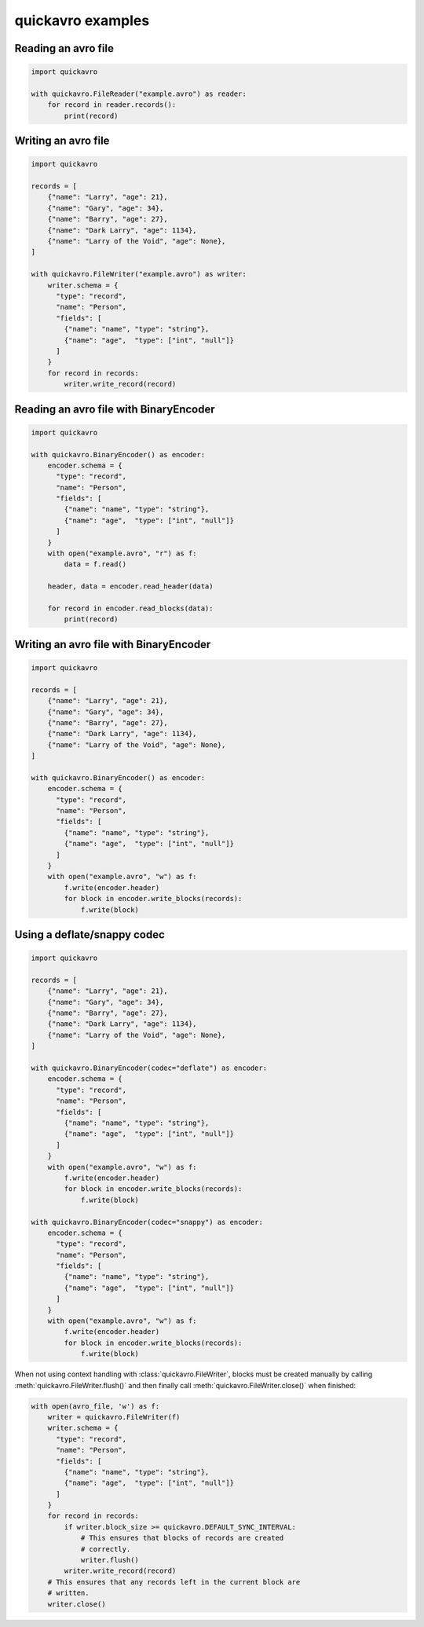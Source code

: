 quickavro examples
==================

Reading an avro file
--------------------

.. code-block:: python

    import quickavro

    with quickavro.FileReader("example.avro") as reader:
        for record in reader.records():
            print(record)

Writing an avro file
--------------------

.. code-block:: python

    import quickavro

    records = [
        {"name": "Larry", "age": 21},
        {"name": "Gary", "age": 34},
        {"name": "Barry", "age": 27},
        {"name": "Dark Larry", "age": 1134},
        {"name": "Larry of the Void", "age": None},
    ]

    with quickavro.FileWriter("example.avro") as writer:
        writer.schema = {
          "type": "record",
          "name": "Person",
          "fields": [
            {"name": "name", "type": "string"},
            {"name": "age",  "type": ["int", "null"]}
          ]
        }
        for record in records:
            writer.write_record(record)

Reading an avro file with BinaryEncoder
---------------------------------------

.. code-block:: python

    import quickavro

    with quickavro.BinaryEncoder() as encoder:
        encoder.schema = {
          "type": "record",
          "name": "Person",
          "fields": [
            {"name": "name", "type": "string"},
            {"name": "age",  "type": ["int", "null"]}
          ]
        }
        with open("example.avro", "r") as f:
            data = f.read()

        header, data = encoder.read_header(data)

        for record in encoder.read_blocks(data):
            print(record)

Writing an avro file with BinaryEncoder
---------------------------------------

.. code-block:: python

    import quickavro

    records = [
        {"name": "Larry", "age": 21},
        {"name": "Gary", "age": 34},
        {"name": "Barry", "age": 27},
        {"name": "Dark Larry", "age": 1134},
        {"name": "Larry of the Void", "age": None},
    ]

    with quickavro.BinaryEncoder() as encoder:
        encoder.schema = {
          "type": "record",
          "name": "Person",
          "fields": [
            {"name": "name", "type": "string"},
            {"name": "age",  "type": ["int", "null"]}
          ]
        }
        with open("example.avro", "w") as f:
            f.write(encoder.header)
            for block in encoder.write_blocks(records):
                f.write(block)


Using a deflate/snappy codec
----------------------------

.. code-block:: python

    import quickavro

    records = [
        {"name": "Larry", "age": 21},
        {"name": "Gary", "age": 34},
        {"name": "Barry", "age": 27},
        {"name": "Dark Larry", "age": 1134},
        {"name": "Larry of the Void", "age": None},
    ]

    with quickavro.BinaryEncoder(codec="deflate") as encoder:
        encoder.schema = {
          "type": "record",
          "name": "Person",
          "fields": [
            {"name": "name", "type": "string"},
            {"name": "age",  "type": ["int", "null"]}
          ]
        }
        with open("example.avro", "w") as f:
            f.write(encoder.header)
            for block in encoder.write_blocks(records):
                f.write(block)

    with quickavro.BinaryEncoder(codec="snappy") as encoder:
        encoder.schema = {
          "type": "record",
          "name": "Person",
          "fields": [
            {"name": "name", "type": "string"},
            {"name": "age",  "type": ["int", "null"]}
          ]
        }
        with open("example.avro", "w") as f:
            f.write(encoder.header)
            for block in encoder.write_blocks(records):
                f.write(block)


When not using context handling with :class:`quickavro.FileWriter`, blocks must be created manually by calling :meth:`quickavro.FileWriter.flush()` and then finally call :meth:`quickavro.FileWriter.close()` when finished:

.. code-block:: python

    with open(avro_file, 'w') as f:
        writer = quickavro.FileWriter(f)
        writer.schema = {
          "type": "record",
          "name": "Person",
          "fields": [
            {"name": "name", "type": "string"},
            {"name": "age",  "type": ["int", "null"]}
          ]
        }
        for record in records:
            if writer.block_size >= quickavro.DEFAULT_SYNC_INTERVAL:
                # This ensures that blocks of records are created
                # correctly.
                writer.flush()
            writer.write_record(record)
        # This ensures that any records left in the current block are
        # written.
        writer.close()

